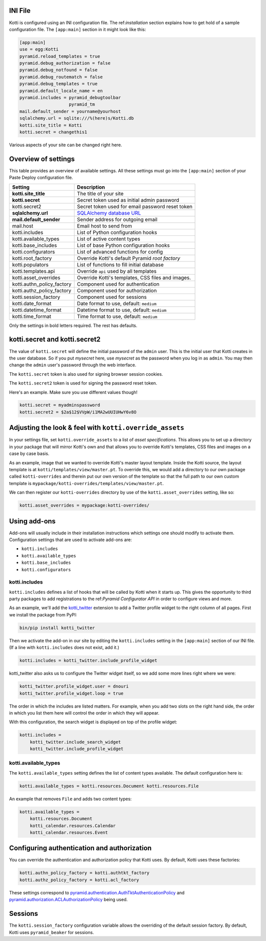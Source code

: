 INI File
--------

Kotti is configured using an INI configuration file.  The
ref:`installation` section explains how to get hold of a sample
configuration file.  The ``[app:main]`` section in it might look like
this:

.. code-block:: ini

  [app:main]
  use = egg:Kotti
  pyramid.reload_templates = true
  pyramid.debug_authorization = false
  pyramid.debug_notfound = false
  pyramid.debug_routematch = false
  pyramid.debug_templates = true
  pyramid.default_locale_name = en
  pyramid.includes = pyramid_debugtoolbar
                     pyramid_tm
  mail.default_sender = yourname@yourhost
  sqlalchemy.url = sqlite:///%(here)s/Kotti.db
  kotti.site_title = Kotti
  kotti.secret = changethis1

Various aspects of your site can be changed right here.

Overview of settings
--------------------

This table provides an overview of available settings.  All these
settings must go into the ``[app:main]`` section of your Paste Deploy
configuration file.

===========================  ===================================================
Setting                      Description                            
===========================  ===================================================
**kotti.site_title**         The title of your site
**kotti.secret**             Secret token used as initial admin password
kotti.secret2                Secret token used for email password reset token

**sqlalchemy.url**           `SQLAlchemy database URL`_
**mail.default_sender**      Sender address for outgoing email
mail.host                    Email host to send from

kotti.includes               List of Python configuration hooks
kotti.available_types        List of active content types
kotti.base_includes          List of base Python configuration hooks
kotti.configurators          List of advanced functions for config
kotti.root_factory           Override Kotti's default Pyramid *root factory*
kotti.populators             List of functions to fill initial database

kotti.templates.api          Override ``api`` used by all templates
kotti.asset_overrides        Override Kotti's templates, CSS files and images.

kotti.authn_policy_factory   Component used for authentication
kotti.authz_policy_factory   Component used for authorization
kotti.session_factory        Component used for sessions

kotti.date_format            Date format to use, default: ``medium``
kotti.datetime_format        Datetime format to use, default: ``medium``
kotti.time_format            Time format to use, default: ``medium``
===========================  ===================================================

Only the settings in bold letters required.  The rest has defaults.

kotti.secret and kotti.secret2
------------------------------

The value of ``kotti.secret`` will define the initial password of the
``admin`` user.  This is the initial user that Kotti creates in the
user database.  So if you put *mysecret* here, use *mysecret* as the
password when you log in as ``admin``.  You may then change the
``admin`` user's password through the web interface.

The ``kotti.secret`` token is also used for signing browser session
cookies.

The ``kotti.secret2`` token is used for signing the password reset
token.

Here's an example.  Make sure you use different values though!

.. code-block:: ini

  kotti.secret = myadminspassword
  kotti.secret2 = $2a$12$VVpW/i1MA2wUUIUHwY6v8O

Adjusting the look & feel with ``kotti.override_assets``
--------------------------------------------------------

In your settings file, set ``kotti.override_assets`` to a list of
*asset specifications*.  This allows you to set up a directory in your
package that will mirror Kotti's own and that allows you to override
Kotti's templates, CSS files and images on a case by case basis.

As an example, image that we wanted to override Kotti's master layout
template.  Inside the Kotti source, the layout template is at
``kotti/templates/view/master.pt``.  To override this, we would add a
directory to our own package called ``kotti-overrides`` and therein
put our own version of the template so that the full path to our own
custom template is
``mypackage/kotti-overrides/templates/view/master.pt``.

We can then register our ``kotti-overrides`` directory by use of the
``kotti.asset_overrides`` setting, like so:

.. code-block:: ini

  kotti.asset_overrides = mypackage:kotti-overrides/

Using add-ons
-------------

Add-ons will usually include in their installation instructions which
settings one should modify to activate them.  Configuration settings
that are used to activate add-ons are:

- ``kotti.includes``
- ``kotti.available_types``
- ``kotti.base_includes``
- ``kotti.configurators``

.. _kotti.includes:

kotti.includes
``````````````

``kotti.includes`` defines a list of hooks that will be called by
Kotti when it starts up.  This gives the opportunity to third party
packages to add registrations to the ref:`Pyramid Configurator API` in
order to configure views and more.

As an example, we'll add the `kotti_twitter`_ extension to add a
Twitter profile widget to the right column of all pages.  First we
install the package from PyPI:

.. code-block:: bash

  bin/pip install kotti_twitter

Then we activate the add-on in our site by editing the
``kotti.includes`` setting in the ``[app:main]`` section of our INI
file.  (If a line with ``kotti.includes`` does not exist, add it.)

.. code-block:: ini

  kotti.includes = kotti_twitter.include_profile_widget

kotti_twitter also asks us to configure the Twitter widget itself, so
we add some more lines right where we were:

.. code-block:: ini

  kotti_twitter.profile_widget.user = dnouri
  kotti_twitter.profile_widget.loop = true

The order in which the includes are listed matters.  For example, when
you add two slots on the right hand side, the order in which you list
them here will control the order in which they will appear.

With this configuration, the search widget is displayed on top of the
profile widget:

.. code-block:: ini

  kotti.includes =
      kotti_twitter.include_search_widget
      kotti_twitter.include_profile_widget

.. _kotti.available_types:

kotti.available_types
`````````````````````

The ``kotti.available_types`` setting defines the list of content
types available.  The default configuration here is:

.. code-block:: ini

  kotti.available_types = kotti.resources.Document kotti.resources.File

An example that removes ``File`` and adds two content types:

.. code-block:: ini

  kotti.available_types =
      kotti.resources.Document
      kotti_calendar.resources.Calendar
      kotti_calendar.resources.Event

Configuring authentication and authorization
--------------------------------------------

You can override the authentication and authorization policy that
Kotti uses.  By default, Kotti uses these factories:

.. code-block:: ini

  kotti.authn_policy_factory = kotti.authtkt_factory
  kotti.authz_policy_factory = kotti.acl_factory

These settings correspond to
`pyramid.authentication.AuthTktAuthenticationPolicy`_ and
`pyramid.authorization.ACLAuthorizationPolicy`_ being used.

Sessions
--------

The ``kotti.session_factory`` configuration variable allows the
overriding of the default session factory.  By default, Kotti uses
``pyramid_beaker`` for sessions.

.. _repoze.tm2: http://pypi.python.org/pypi/repoze.tm2
.. _SQLAlchemy database URL: http://www.sqlalchemy.org/docs/core/engines.html#database-urls
.. _Pyramid Configurator API: http://docs.pylonsproject.org/projects/pyramid/dev/api/config.html
.. _kotti_twitter: http://pypi.python.org/pypi/kotti_twitter
.. _pyramid.authentication.AuthTktAuthenticationPolicy: http://docs.pylonsproject.org/projects/pyramid/dev/api/authentication.html
.. _pyramid.authorization.ACLAuthorizationPolicy: http://docs.pylonsproject.org/projects/pyramid/dev/api/authorization.html
.. _pyramid.session.UnencryptedCookieSessionFactoryConfig: http://docs.pylonsproject.org/projects/pyramid/dev/api/session.html
